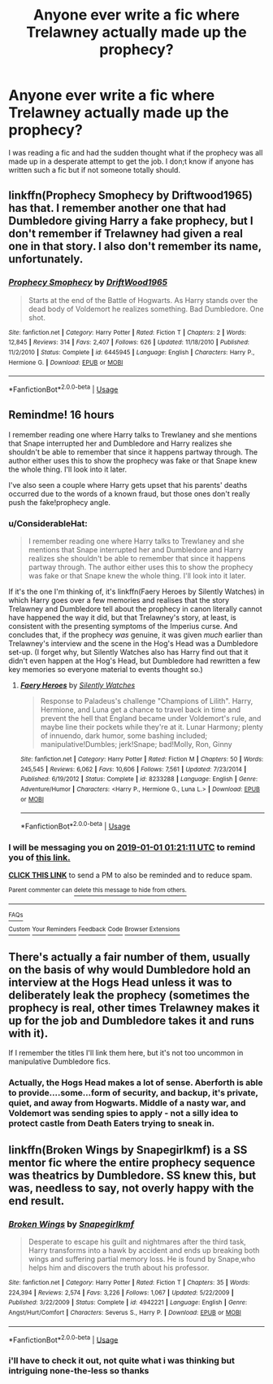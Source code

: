 #+TITLE: Anyone ever write a fic where Trelawney actually made up the prophecy?

* Anyone ever write a fic where Trelawney actually made up the prophecy?
:PROPERTIES:
:Author: king_penguin
:Score: 13
:DateUnix: 1546236269.0
:DateShort: 2018-Dec-31
:FlairText: Fic Search
:END:
I was reading a fic and had the sudden thought what if the prophecy was all made up in a desperate attempt to get the job. I don;t know if anyone has written such a fic but if not someone totally should.


** linkffn(Prophecy Smophecy by Driftwood1965) has that. I remember another one that had Dumbledore giving Harry a fake prophecy, but I don't remember if Trelawney had given a real one in that story. I also don't remember its name, unfortunately.
:PROPERTIES:
:Author: steve_wheeler
:Score: 4
:DateUnix: 1546241649.0
:DateShort: 2018-Dec-31
:END:

*** [[https://www.fanfiction.net/s/6445945/1/][*/Prophecy Smophecy/*]] by [[https://www.fanfiction.net/u/2036266/DriftWood1965][/DriftWood1965/]]

#+begin_quote
  Starts at the end of the Battle of Hogwarts. As Harry stands over the dead body of Voldemort he realizes something. Bad Dumbledore. One shot.
#+end_quote

^{/Site/:} ^{fanfiction.net} ^{*|*} ^{/Category/:} ^{Harry} ^{Potter} ^{*|*} ^{/Rated/:} ^{Fiction} ^{T} ^{*|*} ^{/Chapters/:} ^{2} ^{*|*} ^{/Words/:} ^{12,845} ^{*|*} ^{/Reviews/:} ^{314} ^{*|*} ^{/Favs/:} ^{2,407} ^{*|*} ^{/Follows/:} ^{626} ^{*|*} ^{/Updated/:} ^{11/18/2010} ^{*|*} ^{/Published/:} ^{11/2/2010} ^{*|*} ^{/Status/:} ^{Complete} ^{*|*} ^{/id/:} ^{6445945} ^{*|*} ^{/Language/:} ^{English} ^{*|*} ^{/Characters/:} ^{Harry} ^{P.,} ^{Hermione} ^{G.} ^{*|*} ^{/Download/:} ^{[[http://www.ff2ebook.com/old/ffn-bot/index.php?id=6445945&source=ff&filetype=epub][EPUB]]} ^{or} ^{[[http://www.ff2ebook.com/old/ffn-bot/index.php?id=6445945&source=ff&filetype=mobi][MOBI]]}

--------------

*FanfictionBot*^{2.0.0-beta} | [[https://github.com/tusing/reddit-ffn-bot/wiki/Usage][Usage]]
:PROPERTIES:
:Author: FanfictionBot
:Score: 2
:DateUnix: 1546241666.0
:DateShort: 2018-Dec-31
:END:


** Remindme! 16 hours

I remember reading one where Harry talks to Trewlaney and she mentions that Snape interrupted her and Dumbledore and Harry realizes she shouldn't be able to remember that since it happens partway through. The author either uses this to show the prophecy was fake or that Snape knew the whole thing. I'll look into it later.

I've also seen a couple where Harry gets upset that his parents' deaths occurred due to the words of a known fraud, but those ones don't really push the fake!prophecy angle.
:PROPERTIES:
:Author: darkpothead
:Score: 3
:DateUnix: 1546248066.0
:DateShort: 2018-Dec-31
:END:

*** u/ConsiderableHat:
#+begin_quote
  I remember reading one where Harry talks to Trewlaney and she mentions that Snape interrupted her and Dumbledore and Harry realizes she shouldn't be able to remember that since it happens partway through. The author either uses this to show the prophecy was fake or that Snape knew the whole thing. I'll look into it later.
#+end_quote

If it's the one I'm thinking of, it's linkffn(Faery Heroes by Silently Watches) in which Harry goes over a few memories and realises that the story Trelawney and Dumbledore tell about the prophecy in canon literally cannot have happened the way it did, but that Trelawney's story, at least, is consistent with the presenting symptoms of the Imperius curse. And concludes that, if the prophecy /was/ genuine, it was given /much/ earlier than Trelawney's interview and the scene in the Hog's Head was a Dumbledore set-up. (I forget why, but Silently Watches also has Harry find out that it didn't even happen at the Hog's Head, but Dumbledore had rewritten a few key memories so everyone material to events thought so.)
:PROPERTIES:
:Author: ConsiderableHat
:Score: 5
:DateUnix: 1546249130.0
:DateShort: 2018-Dec-31
:END:

**** [[https://www.fanfiction.net/s/8233288/1/][*/Faery Heroes/*]] by [[https://www.fanfiction.net/u/4036441/Silently-Watches][/Silently Watches/]]

#+begin_quote
  Response to Paladeus's challenge "Champions of Lilith". Harry, Hermione, and Luna get a chance to travel back in time and prevent the hell that England became under Voldemort's rule, and maybe line their pockets while they're at it. Lunar Harmony; plenty of innuendo, dark humor, some bashing included; manipulative!Dumbles; jerk!Snape; bad!Molly, Ron, Ginny
#+end_quote

^{/Site/:} ^{fanfiction.net} ^{*|*} ^{/Category/:} ^{Harry} ^{Potter} ^{*|*} ^{/Rated/:} ^{Fiction} ^{M} ^{*|*} ^{/Chapters/:} ^{50} ^{*|*} ^{/Words/:} ^{245,545} ^{*|*} ^{/Reviews/:} ^{6,062} ^{*|*} ^{/Favs/:} ^{10,606} ^{*|*} ^{/Follows/:} ^{7,561} ^{*|*} ^{/Updated/:} ^{7/23/2014} ^{*|*} ^{/Published/:} ^{6/19/2012} ^{*|*} ^{/Status/:} ^{Complete} ^{*|*} ^{/id/:} ^{8233288} ^{*|*} ^{/Language/:} ^{English} ^{*|*} ^{/Genre/:} ^{Adventure/Humor} ^{*|*} ^{/Characters/:} ^{<Harry} ^{P.,} ^{Hermione} ^{G.,} ^{Luna} ^{L.>} ^{*|*} ^{/Download/:} ^{[[http://www.ff2ebook.com/old/ffn-bot/index.php?id=8233288&source=ff&filetype=epub][EPUB]]} ^{or} ^{[[http://www.ff2ebook.com/old/ffn-bot/index.php?id=8233288&source=ff&filetype=mobi][MOBI]]}

--------------

*FanfictionBot*^{2.0.0-beta} | [[https://github.com/tusing/reddit-ffn-bot/wiki/Usage][Usage]]
:PROPERTIES:
:Author: FanfictionBot
:Score: 1
:DateUnix: 1546249200.0
:DateShort: 2018-Dec-31
:END:


*** I will be messaging you on [[http://www.wolframalpha.com/input/?i=2019-01-01%2001:21:11%20UTC%20To%20Local%20Time][*2019-01-01 01:21:11 UTC*]] to remind you of [[https://www.reddit.com/r/HPfanfiction/comments/ab4eon/anyone_ever_write_a_fic_where_trelawney_actually/][*this link.*]]

[[http://np.reddit.com/message/compose/?to=RemindMeBot&subject=Reminder&message=%5Bhttps://www.reddit.com/r/HPfanfiction/comments/ab4eon/anyone_ever_write_a_fic_where_trelawney_actually/%5D%0A%0ARemindMe!%20%2016%20hours][*CLICK THIS LINK*]] to send a PM to also be reminded and to reduce spam.

^{Parent commenter can} [[http://np.reddit.com/message/compose/?to=RemindMeBot&subject=Delete%20Comment&message=Delete!%20ecxpi9w][^{delete this message to hide from others.}]]

--------------

[[http://np.reddit.com/r/RemindMeBot/comments/24duzp/remindmebot_info/][^{FAQs}]]

[[http://np.reddit.com/message/compose/?to=RemindMeBot&subject=Reminder&message=%5BLINK%20INSIDE%20SQUARE%20BRACKETS%20else%20default%20to%20FAQs%5D%0A%0ANOTE:%20Don't%20forget%20to%20add%20the%20time%20options%20after%20the%20command.%0A%0ARemindMe!][^{Custom}]]
[[http://np.reddit.com/message/compose/?to=RemindMeBot&subject=List%20Of%20Reminders&message=MyReminders!][^{Your Reminders}]]
[[http://np.reddit.com/message/compose/?to=RemindMeBotWrangler&subject=Feedback][^{Feedback}]]
[[https://github.com/SIlver--/remindmebot-reddit][^{Code}]]
[[https://np.reddit.com/r/RemindMeBot/comments/4kldad/remindmebot_extensions/][^{Browser Extensions}]]
:PROPERTIES:
:Author: RemindMeBot
:Score: 1
:DateUnix: 1546248073.0
:DateShort: 2018-Dec-31
:END:


** There's actually a fair number of them, usually on the basis of why would Dumbledore hold an interview at the Hogs Head unless it was to deliberately leak the prophecy (sometimes the prophecy is real, other times Trelawney makes it up for the job and Dumbledore takes it and runs with it).

If I remember the titles I'll link them here, but it's not too uncommon in manipulative Dumbledore fics.
:PROPERTIES:
:Author: altrarose
:Score: 2
:DateUnix: 1546250187.0
:DateShort: 2018-Dec-31
:END:

*** Actually, the Hogs Head makes a lot of sense. Aberforth is able to provide....some...form of security, and backup, it's private, quiet, and away from Hogwarts. Middle of a nasty war, and Voldemort was sending spies to apply - not a silly idea to protect castle from Death Eaters trying to sneak in.
:PROPERTIES:
:Author: Lamenardo
:Score: 8
:DateUnix: 1546251769.0
:DateShort: 2018-Dec-31
:END:


** linkffn(Broken Wings by Snapegirlkmf) is a SS mentor fic where the entire prophecy sequence was theatrics by Dumbledore. SS knew this, but was, needless to say, not overly happy with the end result.
:PROPERTIES:
:Author: Fredrik1994
:Score: 1
:DateUnix: 1546262106.0
:DateShort: 2018-Dec-31
:END:

*** [[https://www.fanfiction.net/s/4942221/1/][*/Broken Wings/*]] by [[https://www.fanfiction.net/u/1386923/Snapegirlkmf][/Snapegirlkmf/]]

#+begin_quote
  Desperate to escape his guilt and nightmares after the third task, Harry transforms into a hawk by accident and ends up breaking both wings and suffering partial memory loss. He is found by Snape,who helps him and discovers the truth about his professor.
#+end_quote

^{/Site/:} ^{fanfiction.net} ^{*|*} ^{/Category/:} ^{Harry} ^{Potter} ^{*|*} ^{/Rated/:} ^{Fiction} ^{T} ^{*|*} ^{/Chapters/:} ^{35} ^{*|*} ^{/Words/:} ^{224,394} ^{*|*} ^{/Reviews/:} ^{2,574} ^{*|*} ^{/Favs/:} ^{3,226} ^{*|*} ^{/Follows/:} ^{1,067} ^{*|*} ^{/Updated/:} ^{5/22/2009} ^{*|*} ^{/Published/:} ^{3/22/2009} ^{*|*} ^{/Status/:} ^{Complete} ^{*|*} ^{/id/:} ^{4942221} ^{*|*} ^{/Language/:} ^{English} ^{*|*} ^{/Genre/:} ^{Angst/Hurt/Comfort} ^{*|*} ^{/Characters/:} ^{Severus} ^{S.,} ^{Harry} ^{P.} ^{*|*} ^{/Download/:} ^{[[http://www.ff2ebook.com/old/ffn-bot/index.php?id=4942221&source=ff&filetype=epub][EPUB]]} ^{or} ^{[[http://www.ff2ebook.com/old/ffn-bot/index.php?id=4942221&source=ff&filetype=mobi][MOBI]]}

--------------

*FanfictionBot*^{2.0.0-beta} | [[https://github.com/tusing/reddit-ffn-bot/wiki/Usage][Usage]]
:PROPERTIES:
:Author: FanfictionBot
:Score: 1
:DateUnix: 1546262126.0
:DateShort: 2018-Dec-31
:END:


*** i'll have to check it out, not quite what i was thinking but intriguing none-the-less so thanks
:PROPERTIES:
:Author: king_penguin
:Score: 1
:DateUnix: 1546387671.0
:DateShort: 2019-Jan-02
:END:
